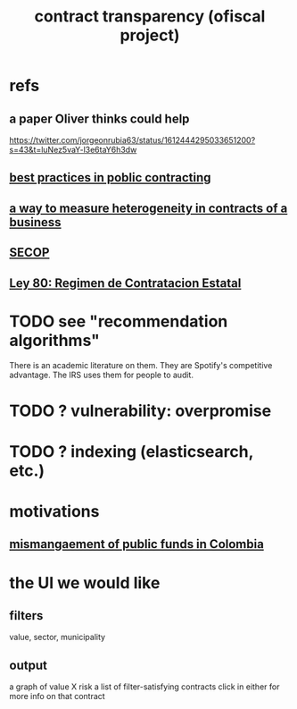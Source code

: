 :PROPERTIES:
:ID:       9112e9d6-903f-4c9a-a6c3-d4dbbed20dd9
:END:
#+title: contract transparency (ofiscal project)
* refs
** a paper Oliver thinks could help
   https://twitter.com/jorgeonrubia63/status/1612444295033651200?s=43&t=luNez5vaY-l3e6taY6h3dw
** [[id:f96e9e52-b4e5-406f-a78e-864534507112][best practices in poblic contracting]]
** [[id:f0dfd638-35b9-498c-8420-e239a1042d5c][a way to measure heterogeneity in contracts of a business]]
** [[id:54bc5836-291f-4154-b1e9-7a85cd07ee50][SECOP]]
** [[id:3103f0d7-d2aa-484e-bdc1-ce3726ce778d][Ley 80: Regimen de Contratacion Estatal]]
* TODO see "recommendation algorithms"
  There is an academic literature on them.
  They are Spotify's competitive advantage.
  The IRS uses them for people to audit.
* TODO ? vulnerability: overpromise
* TODO ? indexing (elasticsearch, etc.)
* motivations
** [[id:0ed98e46-508e-4700-9e27-46bae805a6a6][mismangaement of public funds in Colombia]]
* the UI we would like
** filters
   value, sector, municipality
** output
   a graph of value X risk
   a list of filter-satisfying contracts
   click in either for more info on that contract
